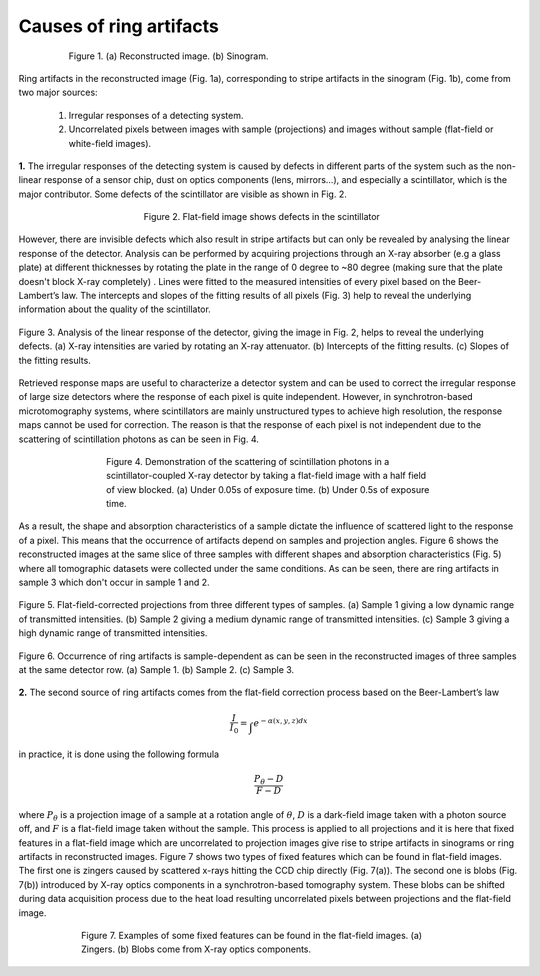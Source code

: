 ************************
Causes of ring artifacts
************************


.. figure:: section1_figs/fig1.jpg
  :figwidth: 80 %
  :align: center
  :figclass: align-center

  Figure 1. (a) Reconstructed image. (b) Sinogram.

Ring artifacts in the reconstructed image (Fig. 1a), corresponding to stripe
artifacts in the sinogram (Fig. 1b), come from two major sources:


   1. Irregular responses of a detecting system.
   2. Uncorrelated pixels between images with sample (projections) and images
      without sample (flat-field or white-field images).

**1.** The irregular responses of the detecting system is caused by defects in
different parts of the system such as the non-linear response of a sensor chip,
dust on optics components (lens, mirrors…), and especially a scintillator,
which is the major contributor. Some defects of the scintillator are visible as shown
in Fig. 2.

.. figure:: section1_figs/fig2.jpg
  :figwidth: 50 %
  :align: center
  :figclass: align-center

  Figure 2. Flat-field image shows defects in the scintillator

However, there are invisible defects which also result in stripe artifacts but
can only be revealed by analysing the linear response of the detector. Analysis
can be performed by acquiring projections through an X-ray absorber (e.g a glass
plate) at different thicknesses by rotating the plate in the range of 0 degree
to ~80 degree (making sure that the plate doesn't block X-ray completely)
. Lines were fitted to the measured intensities of every pixel based on the
Beer-Lambert’s law. The intercepts and slopes of the fitting results of all
pixels (Fig. 3) help to reveal the underlying information about the quality of the
scintillator.

.. figure:: section1_figs/fig3.jpg
  :figwidth: 100 %
  :align: center
  :figclass: align-center

  Figure 3. Analysis of the linear response of the detector, giving the image in
  Fig. 2, helps to reveal the underlying defects. (a) X-ray intensities are
  varied by rotating an X-ray attenuator. (b) Intercepts of the fitting results.
  (c) Slopes of the fitting results.

Retrieved response maps are useful to characterize a detector system and can
be used to correct the irregular response of large size detectors where the response
of each pixel is quite independent. However, in synchrotron-based microtomography
systems, where scintillators are mainly unstructured types to achieve high
resolution, the response maps cannot be used for correction. The reason is that
the response of each pixel is not independent due to the scattering of
scintillation photons as can be seen in Fig. 4.

.. figure:: section1_figs/fig4.jpg
  :figwidth: 65 %
  :align: center
  :figclass: align-center

  Figure 4. Demonstration of the scattering of scintillation photons in a
  scintillator-coupled X-ray detector by taking a flat-field image with a half
  field of view blocked. (a) Under 0.05s of exposure time. (b) Under 0.5s of
  exposure time.

As a result, the shape and absorption characteristics of a sample dictate the
influence of scattered light to the response of a pixel. This means that the
occurrence of artifacts depend on samples and projection angles. Figure 6
shows the reconstructed images at the same slice of three samples with different
shapes and absorption characteristics (Fig. 5) where all tomographic datasets
were collected under the same conditions. As can be seen, there are ring
artifacts in sample 3 which don't occur in sample 1 and 2.

.. figure:: section1_figs/fig5.jpg
  :figwidth: 100 %
  :align: center
  :figclass: align-center

  Figure 5. Flat-field-corrected projections from three different types of
  samples. (a) Sample 1 giving a low dynamic range of transmitted intensities.
  (b) Sample 2 giving a medium dynamic range of transmitted intensities. (c)
  Sample 3 giving a high dynamic range of transmitted intensities.

.. figure:: section1_figs/fig6.jpg
  :figwidth: 100 %
  :align: center
  :figclass: align-center

  Figure 6. Occurrence of ring artifacts is sample-dependent as can be seen
  in the reconstructed images of three samples at the same detector row. (a) Sample
  1. (b) Sample 2. (c) Sample 3.

**2.** The second source of ring artifacts comes from the flat-field correction
process based on the Beer-Lambert’s law

.. math::

  \frac{I}{I_0} = \int_{}e^{-\alpha (x,y,z) dx}

in practice, it is done using the following formula

.. math::

  \frac{P_{\theta}-D}{F-D}

where :math:`P_{\theta}` is a projection image of a sample at a rotation
angle of :math:`\theta`, :math:`D` is a dark-field image taken with a photon
source off, and :math:`F` is a flat-field image taken without the sample.
This process is applied to all projections and it is here that fixed features
in a flat-field image which are uncorrelated to projection images give
rise to stripe artifacts in sinograms or ring artifacts in reconstructed
images. Figure 7 shows two types of fixed features which can be found in
flat-field images. The first one is zingers caused by scattered x-rays
hitting the CCD chip directly (Fig. 7(a)). The second one is blobs
(Fig. 7(b)) introduced by X-ray optics components in a synchrotron-based tomography system.
These blobs can be shifted during data acquisition process due to the heat load
resulting uncorrelated pixels between projections and the flat-field image.

.. figure:: section1_figs/fig7.jpg
  :figwidth: 75 %
  :align: center
  :figclass: align-center

  Figure 7. Examples of some fixed features can be found in the flat-field images.
  (a) Zingers. (b) Blobs come from X-ray optics components.
